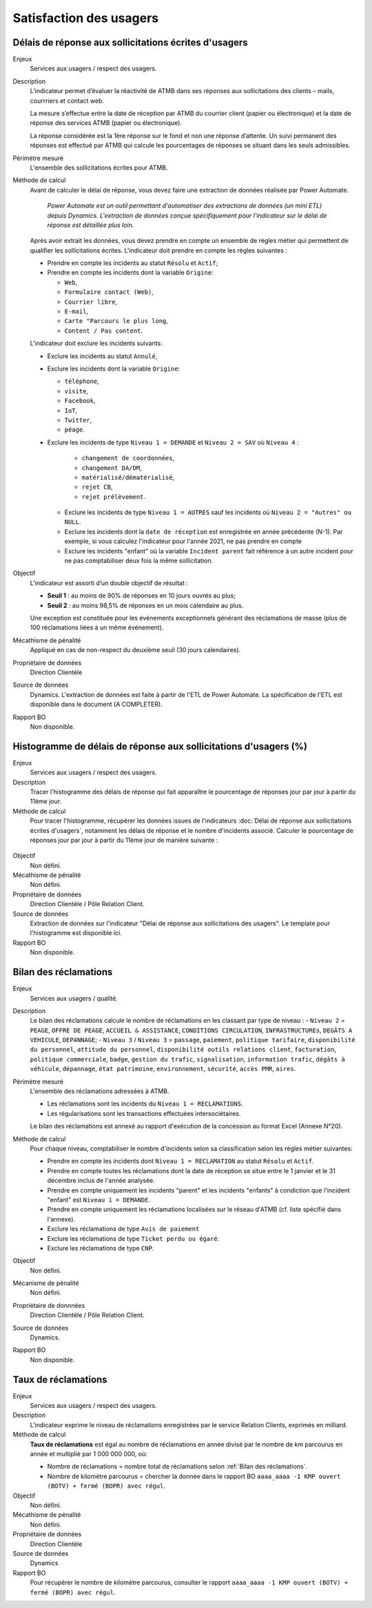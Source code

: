 Satisfaction des usagers
=========================

Délais de réponse aux sollicitations écrites d'usagers
--------------------------------------------------------

Enjeux
  Services aux usagers / respect des usagers.


Description
  L’indicateur permet d’évaluer la réactivité de ATMB dans ses réponses aux sollicitations des clients – mails, courrriers et contact web. 

  La mesure s’effectue entre la date de réception par ATMB du courrier client (papier ou électronique) et la date de réponse des services ATMB (papier ou électronique).
  
  La réponse considérée est la 1ère réponse sur le fond et non une réponse d’attente. Un suivi permanent des réponses est effectué par ATMB qui calcule les pourcentages de réponses se situant dans les seuls admissibles.

Périmètre mesuré
  L'ensemble des sollicitations écrites pour ATMB. 

Méthode de calcul
  Avant de calculer le délai de réponse, vous devez faire une extraction de données réalisée par Power Automate. 
  
    *Power Automate est un outil permettant d'automatiser des extractions de données (un mini ETL) depuis Dynamics. L'extraction de données conçue spécifiquement pour l'indicateur sur le délai de réponse est détaillée plus loin.*
  
  Après avoir extrait les données, vous devez prendre en compte un ensemble de règles métier qui permettent de qualifier les sollicitations écrites. L'indicateur doit prendre en compte les règles suivantes : 
  
  - Prendre en compte les incidents au statut ``Résolu`` et ``Actif``;
  - Prendre en compte les incidents dont la variable ``Origine``:
  
    - ``Web``,
    - ``Formulaire contact (Web)``,
    - ``Courrier libre``, 
    - ``E-mail``, 
    - ``Carte "Parcours le plus long``,
    - ``Content / Pas content``.

  L'indicateur doit exclure les incidents suivants: 
  
  - Exclure les incidents au statut ``Annulé``,
  - Exclure les incidents dont la variable ``Origine``:
  
    - ``téléphone``, 
    - ``visite``, 
    - ``Facebook``, 
    - ``IoT``, 
    - ``Twitter``, 
    - ``péage``.
  - Exclure les incidents de type ``Niveau 1 = DEMANDE`` et ``Niveau 2 = SAV`` où ``Niveau 4`` :
  
      - ``changement de coordonnées``, 
      - ``changement DA/DM``, 
      - ``matérialisé/dématérialisé``, 
      - ``rejet CB``, 
      - ``rejet prélèvement``.
    - Exclure les incidents de type ``Niveau 1 = AUTRES`` sauf les incidents où ``Niveau 2 = "Autres" ou NULL``.
    - Exclure les incidents dont la ``date de réception`` est enregistrée en année précédente (N-1). Par exemple, si vous calculez l'indicateur pour l'année 2021, ne pas prendre en compte 
    - Exclure les incidents "enfant" où la variable ``Incident parent`` fait référence à un autre incident pour ne pas comptabiliser deux fois la même sollicitation.

Objectif
  L’indicateur est assorti d’un double objectif de résultat :
  
  * **Seuil 1** : au moins de 90% de réponses en 10 jours ouvrés au plus;
  * **Seuil 2** : au moins 98,5% de réponses en un mois calendaire au plus. 
    
  Une exception est constituée pour les événements exceptionnels générant des réclamations de masse (plus de 100 réclamations liées à un même événement).  

Mécathisme de pénalité
  Appliqué en cas de non-respect du deuxième seuil (30 jours calendaires).

Propriétaire de données
  Direction Clientèle

Source de données
  Dynamics. L'extraction de données est faite à partir de l'ETL de Power Automate. La spécification de l'ETL est disponible dans le document (A COMPLETER).

Rapport BO
  Non disponible.



Histogramme de délais de réponse aux sollicitations d'usagers (%)
-------------------------------------------------------------------

Enjeux
  Services aux usagers / respect des usagers.
  
Description
  Tracer l'histogramme des délais de réponse qui fait apparaître le pourcentage de réponses jour par jour à partir du 11ème jour.

Méthode de calcul
  Pour tracer l'histogramme, récupérer les données issues de l'indicateurs :doc:`Délai de réponse aux sollicitations écrites d'usagers`, notamment les délais de réponse et le nombre d'incidents associé. Calculer le pourcentage de réponses jour par jour à partir du 11ème jour de manière suivante :
   
.. figure:: /docs/source/Annotation_histo.png
   :width: 80%
   :align: center
   :alt: Histogramme



.. figure:: /docs/source/Annotation_tableau.png
   :width: 40%
   :align: center
   :alt: Données de calcul pour l'histogramme. 
   

Objectif
  Non défini.

Mécathisme de pénalité
  Non défini.

Propriétaire de données
  Direction Clientèle / Pôle Relation Client.

Source de données
  Extraction de données sur l'indicateur "Délai de réponse aux sollicitations des usagers". Le template pour l'histogramme est disponible ici. 
  
Rapport BO
  Non disponible.

  

Bilan des réclamations
-----------------------

Enjeux
  Services aux usagers / qualité.

Description
  Le bilan des réclamations calcule le nombre de réclamations en les classant par type de niveau : 
  - ``Niveau 2`` = ``PEAGE``, ``OFFRE DE PEAGE``, ``ACCUEIL & ASSISTANCE``, ``CONDITIONS CIRCULATION``, ``INFRASTRUCTUREs``, ``DEGÂTS A VEHICULE``, ``DEPANNAGE``;
  - ``Niveau 3`` / ``Niveau 3`` = ``passage``, ``paiement``, ``politique tarifaire``, ``disponibilité du personnel``, ``attitude du personnel``, ``disponibilité outils relations client``, ``facturation``, ``politique commerciale``, ``badge``, ``gestion du trafic``, ``signalisation``, ``information trafic``, ``dégâts à véhicule``, ``dépannage``, ``état patrimoine``, ``environnement``, ``sécurité``, ``accès PMR``, ``aires``. 

Périmètre mesuré
  L'ensemble des réclamations adressées à ATMB.
  
  - Les réclamations sont les incidents du ``Niveau 1 = RECLAMATIONS``.
  - Les régularisations sont les transactions effectuées intersociétaires.

  
  Le bilan des réclamations est annexé au rapport d'exécution de la concession au format Excel (Annexe N°20). 

Méthode de calcul
  Pour chaque niveau, comptabiliser le nombre d'incidents selon sa classification selon les règles métier suivantes:
  
  - Prendre en compte les incidents dont ``Niveau 1 = RECLAMATION`` au statut ``Résolu`` et ``Actif``.
  - Prendre en compte toutes les réclamations dont la date de réception se situe entre le 1 janvier et le 31 décembre inclus de l'année analysée. 
  - Prendre en compte uniquement les incidents "parent" et les incidents "enfants" à condiction que l'incident "enfant" est ``Niveau 1 = DEMANDE``. 
  - Prendre en compte uniquement les réclamations localisées sur le réseau d'ATMB (cf. liste spécifié dans l'annexe).
  
  - Exclure les réclamations de type ``Avis de paiement``
  - Exclure les réclamations de type ``Ticket perdu ou égaré``.
  - Exclure les réclamations de type ``CNP``.

Objectif
  Non défini.

Mécanisme de pénalité 
  Non défini.

Propriétaire de donnnées
  Direction Clientèle / Pôle Relation Client.
  
Source de données 
  Dynamics. 
  
Rapport BO
  Non disponible. 



Taux de réclamations
----------------------

Enjeux
  Services aux usagers / respect des usagers.

Description
  L'indicateur exprime le niveau de réclamations enregistrées par le service Relation Clients, exprimés en milliard.
  
Méthode de calcul
  **Taux de réclamations** est égal au nombre de réclamations en année divisé par le nombre de km parcourus en année et multiplié par 1 000 000 000, où:

  - Nombre de réclamations = nombre total de réclamations selon :ref:`Bilan des réclamations`.
  - Nombre de kilomètre parcourus  = chercher la donnée dans le rapport BO ``aaaa_aaaa -1 KMP ouvert (BOTV) + fermé (BOPR) avec régul``. 
  
Objectif
  Non défini.

Mécathisme de pénalité
  Non défini.

Propriétaire de données
  Direction Clientèle

Source de données
  Dynamics

Rapport BO
  Pour récupérer le nombre de kilomètre parcourus, consulter le rapport ``aaaa_aaaa -1 KMP ouvert (BOTV) + fermé (BOPR) avec régul``. 
